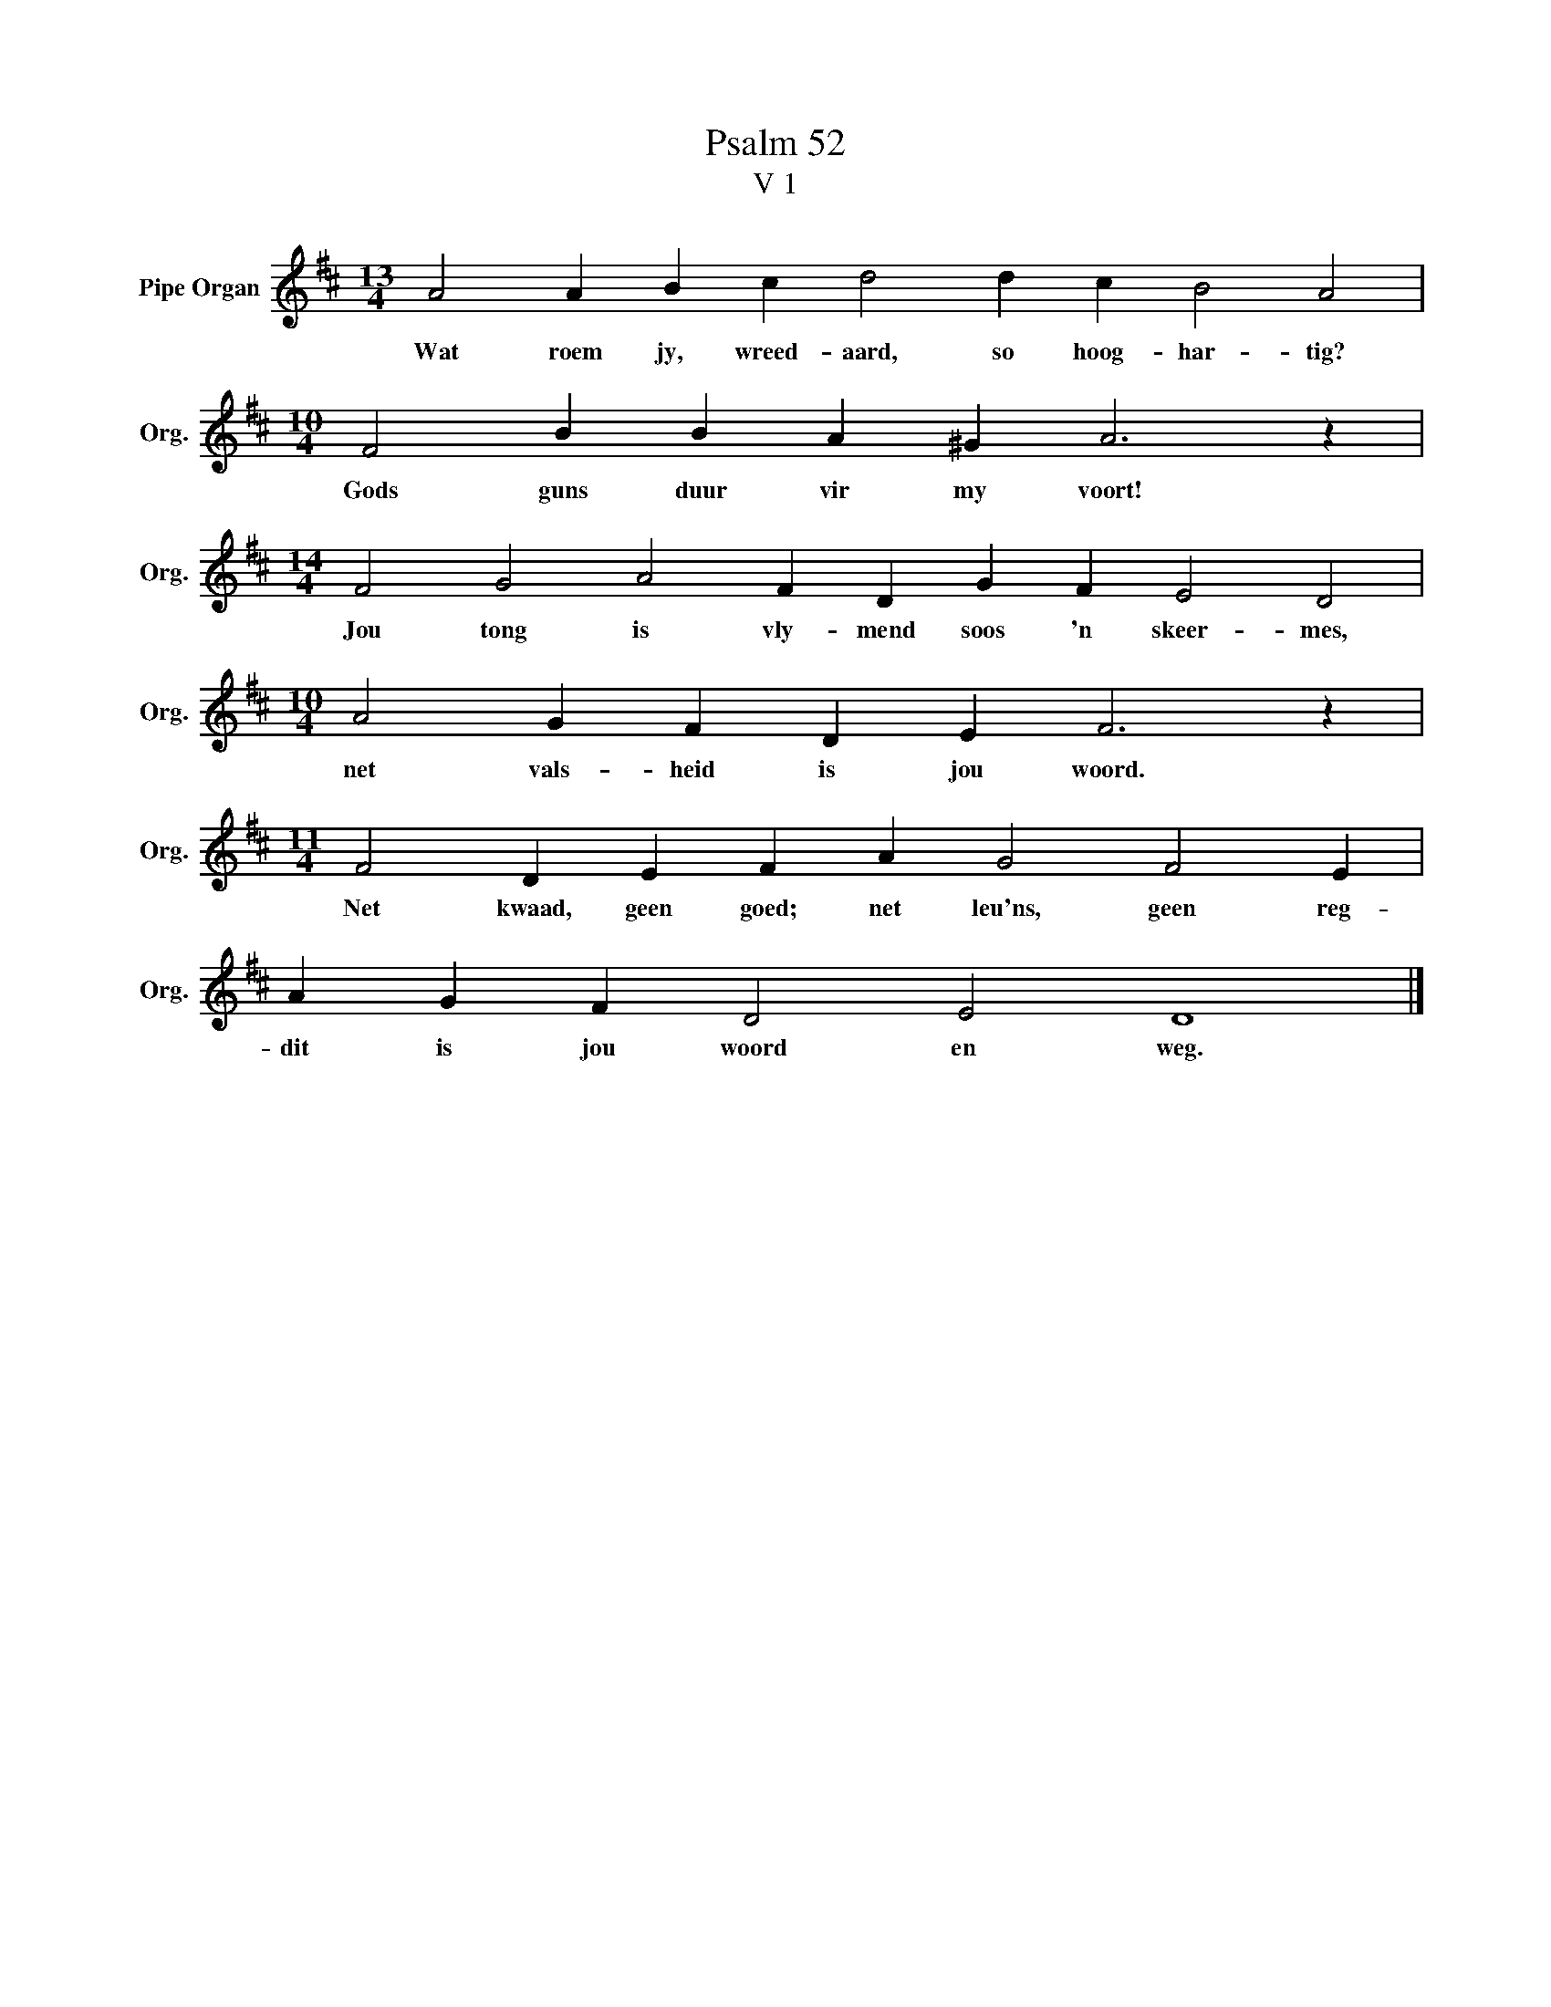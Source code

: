 X:1
T:Psalm 52
T:V 1
L:1/4
M:13/4
I:linebreak $
K:D
V:1 treble nm="Pipe Organ" snm="Org."
V:1
 A2 A B c d2 d c B2 A2 |$[M:10/4] F2 B B A ^G A3 z |$[M:14/4] F2 G2 A2 F D G F E2 D2 |$ %3
w: Wat roem jy, wreed- aard, so hoog- har- tig?|Gods guns duur vir my voort!|Jou tong is vly- mend soos 'n skeer- mes,|
[M:10/4] A2 G F D E F3 z |$[M:11/4] F2 D E F A G2 F2 E |$ A G F D2 E2 D4 |] %6
w: net vals- heid is jou woord.|Net kwaad, geen goed; net leu'ns, geen reg-|dit is jou woord en weg.|

